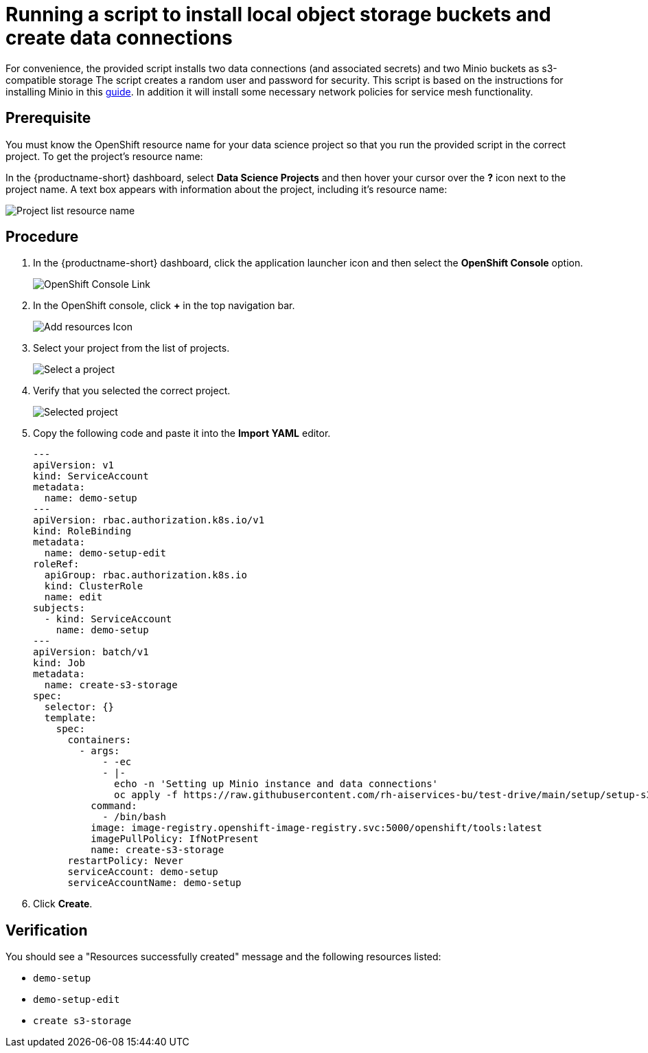 [id='running-a-script-to-install-storage_{context}']
= Running a script to install local object storage buckets and create data connections


For convenience, the provided script installs two data connections (and associated secrets) and two Minio buckets as s3-compatible storage The script creates a random user and password for security. This script is based on the instructions for installing Minio in this https://ai-on-openshift.io/tools-and-applications/minio/minio/[guide].  In addition it will install some necessary network policies for service mesh functionality.

== Prerequisite

You must know the OpenShift resource name for your data science project so that you run the provided script in the correct project. To get the project's resource name:

In the {productname-short} dashboard, select *Data Science Projects* and then hover your cursor over the *?* icon next to the project name. A text box appears with information about the project, including it's resource name:

[.bordershadow]
image::projects/ds-project-list-resource-hover.png[Project list resource name]

== Procedure

. In the {productname-short} dashboard, click the application launcher icon and then select the *OpenShift Console* option.
+
[.bordershadow]
image::projects/ds-project-ocp-link.png[OpenShift Console Link]

. In the OpenShift console, click *+* in the top navigation bar.
+
[.bordershadow]
image::projects/ocp-console-add-icon.png[Add resources Icon]

. Select your project from the list of projects.
+
[.bordershadow]
image::projects/ocp-console-select-project.png[Select a project]

. Verify that you selected the correct project.
+
[.bordershadow]
image::projects/ocp-console-project-selected.png[Selected project]

. Copy the following code and paste it into the *Import YAML* editor.
+
[.lines_space]
[.console-input]
[source, yaml]
----
---
apiVersion: v1
kind: ServiceAccount
metadata:
  name: demo-setup
---
apiVersion: rbac.authorization.k8s.io/v1
kind: RoleBinding
metadata:
  name: demo-setup-edit
roleRef:
  apiGroup: rbac.authorization.k8s.io
  kind: ClusterRole
  name: edit
subjects:
  - kind: ServiceAccount
    name: demo-setup
---
apiVersion: batch/v1
kind: Job
metadata:
  name: create-s3-storage
spec:
  selector: {}
  template:
    spec:
      containers:
        - args:
            - -ec
            - |-
              echo -n 'Setting up Minio instance and data connections'
              oc apply -f https://raw.githubusercontent.com/rh-aiservices-bu/test-drive/main/setup/setup-s3-no-sa.yaml
          command:
            - /bin/bash
          image: image-registry.openshift-image-registry.svc:5000/openshift/tools:latest
          imagePullPolicy: IfNotPresent
          name: create-s3-storage
      restartPolicy: Never
      serviceAccount: demo-setup
      serviceAccountName: demo-setup
----

. Click *Create*.

== Verification

You should see a "Resources successfully created" message and the following resources listed:

* `demo-setup`
* `demo-setup-edit`
* `create s3-storage`
